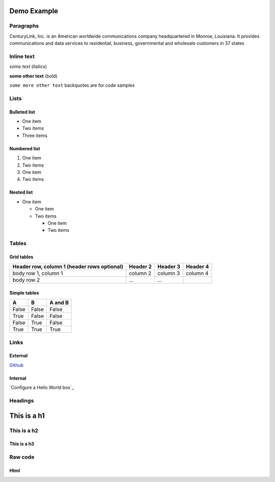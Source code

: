 Demo Example 
**********************

Paragraphs
----------------------------------

CenturyLink, Inc. is an American worldwide communications company headquartered in Monroe, Louisiana. It provides communications and data services to residential, business, governmental and wholesale customers in 37 states

Inline text
----------------------------------

*some text* (italics)

**some other text** (bold)

``some more other text`` backquotes are for code samples

Lists
----------------------------------

Bulleted list
===========================

* One item
* Two items
* Three items

Numbered list
===========================

1. One item
2. Two items

#. One item
#. Two items

Nested list
===========================

* One item

  * One item
  * Two items

    * One item
    * Two items

Tables
----------------------------------

Grid tables
===========================
+------------------------+------------+----------+----------+
| Header row, column 1   | Header 2   | Header 3 | Header 4 |
| (header rows optional) |            |          |          |
+========================+============+==========+==========+
| body row 1, column 1   | column 2   | column 3 | column 4 |
+------------------------+------------+----------+----------+
| body row 2             | ...        | ...      |          |
+------------------------+------------+----------+----------+

Simple tables
===========================

=====  =====  =======
A      B      A and B
=====  =====  =======
False  False  False
True   False  False
False  True   False
True   True   True
=====  =====  =======

Links
----------------------------------

External
===========================

`Github <https://github.com/ElasticBox/documentation>`_

Internal
===========================

`Configure a Hello World box`_

Headings
----------------------------------

This is a h1
**********************

This is a h2
----------------------------------

This is a h3
===========================

Raw code
----------------------------------

Html
===========================

.. raw:: html

	<div class="doc-image padding-1x">
      <img class="img-responsive" src="/../assets/img/docs/tutorials/helloworld-createnewbox.png" alt="Create a New Box Based on Linux Compute">
    </div>


.. raw:: html

  <pre>
  #!/bin/bash
  echo "${Greeting}" > /tmp/hello
  </pre>



